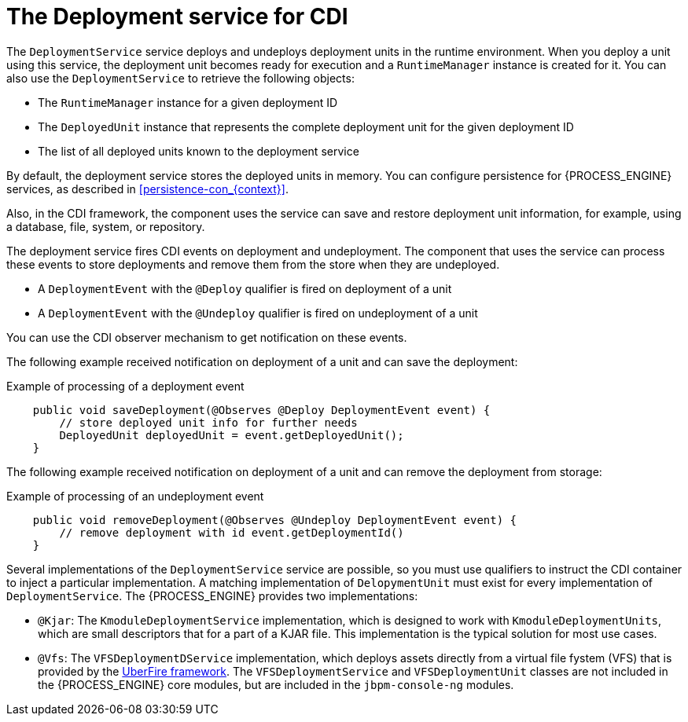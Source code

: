 [id='cdi-deployment-service-con_{context}']

= The Deployment service for CDI

The `DeploymentService` service  deploys and undeploys deployment units in the runtime environment. When you deploy a unit using this service, the deployment unit becomes ready for execution and a `RuntimeManager` instance is created for it. You can also use the `DeploymentService` to retrieve the following objects:

* The `RuntimeManager` instance for a given deployment ID
* The `DeployedUnit` instance that represents the complete deployment unit for the given deployment ID
* The list of all deployed units known to the deployment service

By default, the deployment service stores the deployed units in memory. You can configure persistence for {PROCESS_ENGINE} services, as described in xref:persistence-con_{context}[]. 

Also, in the CDI framework, the component uses the service can save and restore deployment unit information, for example, using a database, file, system, or repository.

The deployment service fires CDI events on deployment and undeployment. The component that uses the service can process these events to store deployments and remove them from the store when they are undeployed.

* A `DeploymentEvent` with the `@Deploy` qualifier is fired on deployment of a unit
* A `DeploymentEvent` with the `@Undeploy` qualifier is fired on undeployment of a unit

You can use the CDI observer mechanism to get notification on these events.

The following example received notification on deployment of a unit and can save the deployment:

.Example of processing of a deployment event
[source,java]
----
    public void saveDeployment(@Observes @Deploy DeploymentEvent event) {
        // store deployed unit info for further needs 
        DeployedUnit deployedUnit = event.getDeployedUnit();
    }
----

The following example received notification on deployment of a unit and can remove the deployment from storage:

.Example of processing of an undeployment event
[source,java]
----
    public void removeDeployment(@Observes @Undeploy DeploymentEvent event) {
        // remove deployment with id event.getDeploymentId()
    }
----

Several implementations of the `DeploymentService` service are possible, so you must use qualifiers to instruct the CDI container to inject a particular implementation. A matching implementation of `DelopymentUnit` must exist for every implementation of `DeploymentService`. The {PROCESS_ENGINE} provides two implementations:

* `@Kjar`: The `KmoduleDeploymentService` implementation, which is designed to work with `KmoduleDeploymentUnits`, which are small descriptors that for a part of a KJAR file. This implementation is the typical solution for most use cases.
* `@Vfs`: The `VFSDeploymentDService` implementation, which deploys assets directly from a virtual file fystem (VFS) that is provided by the http://droolsjbpm.github.io/uberfire/[UberFire framework]. The `VFSDeploymentService` and `VFSDeploymentUnit` classes are not included in the {PROCESS_ENGINE} core modules, but are included in the `jbpm-console-ng` modules.
